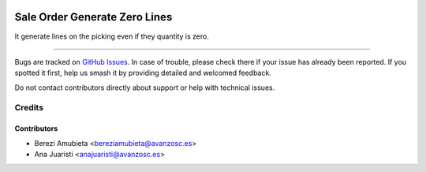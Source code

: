 .. image:: https://img.shields.io/badge/licence-AGPL--3-blue.svg
    :target: http://www.gnu.org/licenses/agpl-3.0-standalone.html
    :alt: License: AGPL-3

==============================
Sale Order Generate Zero Lines
==============================

It generate lines on the picking even if they quantity is zero.

===========

Bugs are tracked on `GitHub Issues
<https://github.com/avanzosc/sale-addons/issues>`_. In case of trouble,
please check there if your issue has already been reported. If you spotted
it first, help us smash it by providing detailed and welcomed feedback.

Do not contact contributors directly about support or help with technical issues.

Credits
=======

Contributors
------------

* Berezi Amubieta <bereziamubieta@avanzosc.es>
* Ana Juaristi <anajuaristi@avanzosc.es>
